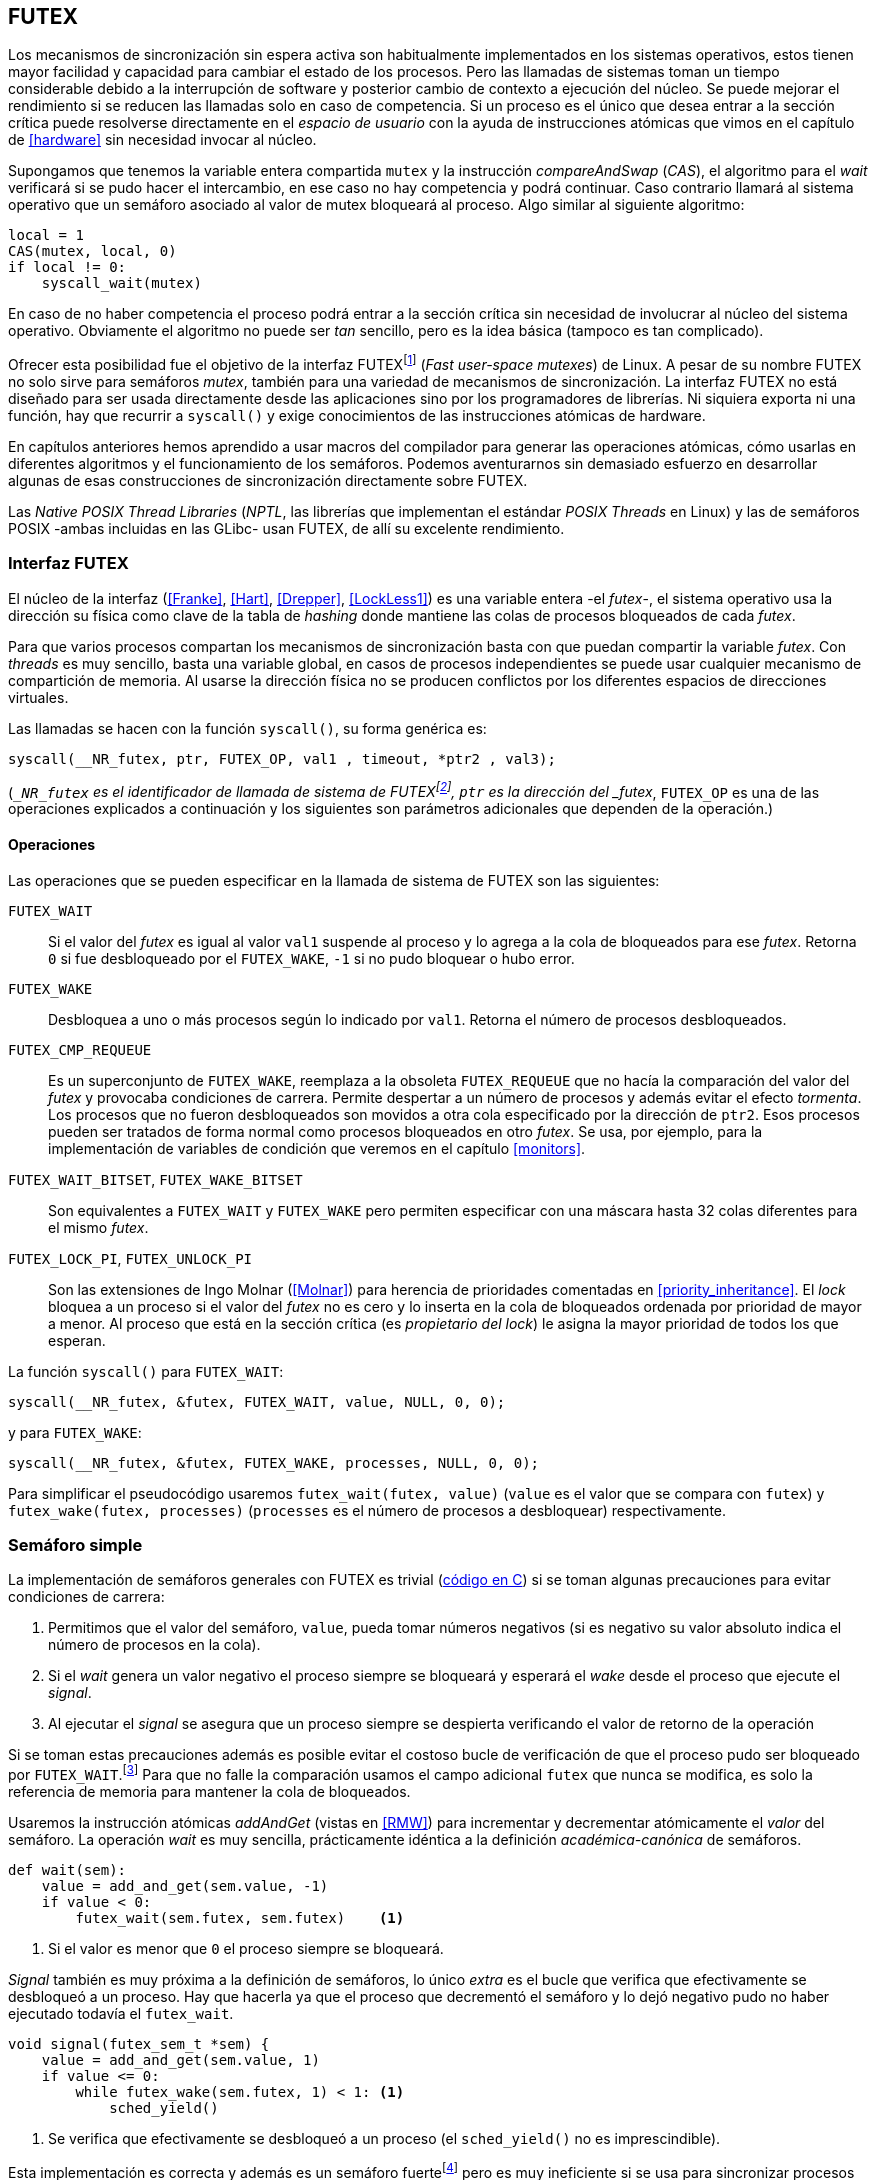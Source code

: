 [[futex]]
== FUTEX

Los mecanismos de sincronización sin espera activa son habitualmente implementados en los sistemas operativos, estos tienen mayor facilidad y capacidad para cambiar el estado de los procesos. Pero las llamadas de sistemas toman un tiempo considerable debido a la interrupción de software y posterior cambio de contexto a ejecución del núcleo. Se puede mejorar el rendimiento si se reducen las llamadas solo en caso de competencia. Si un proceso es el único que desea entrar a la sección crítica puede resolverse directamente en el _espacio de usuario_ con la ayuda de instrucciones atómicas que vimos en el capítulo de <<hardware>> sin necesidad invocar al núcleo.

****
Supongamos que tenemos la variable entera compartida `mutex` y la instrucción _compareAndSwap_ (_CAS_), el algoritmo para el _wait_ verificará si se pudo hacer el intercambio, en ese caso no hay competencia y podrá continuar. Caso contrario llamará al sistema operativo que un semáforo asociado al valor de mutex bloqueará al proceso. Algo similar al siguiente algoritmo:

----
local = 1
CAS(mutex, local, 0)
if local != 0:
    syscall_wait(mutex)
----

En caso de no haber competencia el proceso podrá entrar a la sección crítica sin necesidad de involucrar al núcleo del sistema operativo. Obviamente el algoritmo no puede ser _tan_ sencillo, pero es la idea básica (tampoco es tan complicado).
****

Ofrecer esta posibilidad fue el objetivo de la interfaz FUTEXfootnote:[man 7 futex] (_Fast user-space mutexes_) de Linux. A pesar de su nombre FUTEX no solo sirve para semáforos _mutex_, también para una variedad de mecanismos de sincronización. La interfaz FUTEX no está diseñado para ser usada directamente desde las aplicaciones sino por los programadores de librerías. Ni siquiera exporta ni una función, hay que recurrir a `syscall()` y exige conocimientos de las instrucciones atómicas de hardware.

En capítulos anteriores hemos aprendido a usar macros del compilador para generar las operaciones atómicas, cómo usarlas en diferentes algoritmos y el funcionamiento de los semáforos. Podemos aventurarnos sin demasiado esfuerzo en desarrollar algunas de esas construcciones de sincronización directamente sobre FUTEX.

****
Las _Native POSIX Thread Libraries_ (_NPTL_, las librerías que implementan el estándar _POSIX Threads_ en Linux) y las de semáforos POSIX -ambas incluidas en las GLibc- usan FUTEX, de allí su excelente rendimiento.
****

=== Interfaz FUTEX

El núcleo de la interfaz (<<Franke>>, <<Hart>>, <<Drepper>>, <<LockLess1>>) es una variable entera -el _futex_-, el sistema operativo usa la dirección su física como clave de la tabla de _hashing_ donde mantiene las colas de procesos bloqueados de cada _futex_.

Para que varios procesos compartan los mecanismos de sincronización basta con que puedan compartir la variable _futex_. Con _threads_ es muy sencillo, basta una variable global, en casos de procesos independientes se puede usar cualquier mecanismo de compartición de memoria. Al usarse la dirección física no se producen conflictos por los diferentes espacios de direcciones virtuales.

****
Las llamadas se hacen con la función `syscall()`, su forma genérica es:

    syscall(__NR_futex, ptr, FUTEX_OP, val1 , timeout, *ptr2 , val3);

(`__NR_futex` es el identificador de llamada de sistema de FUTEXfootnote:[Definido en `/usr/include/asm-generic/unistd.h`.], `ptr` es la dirección del _futex_, `FUTEX_OP` es una de las operaciones explicados a continuación y los siguientes son parámetros adicionales que dependen de la operación.)
****

==== Operaciones
Las operaciones que se pueden especificar en la llamada de sistema de FUTEX son las siguientes:

`FUTEX_WAIT`:: Si el valor del _futex_ es igual al valor `val1` suspende al proceso y lo agrega a la cola de bloqueados para ese _futex_. Retorna `0` si fue desbloqueado por el `FUTEX_WAKE`, `-1` si no pudo bloquear o hubo error.

`FUTEX_WAKE`:: Desbloquea a uno o más procesos según lo indicado por `val1`. Retorna el número de procesos desbloqueados.

`FUTEX_CMP_REQUEUE`:: Es un superconjunto de `FUTEX_WAKE`, reemplaza a la obsoleta `FUTEX_REQUEUE` que no hacía la comparación del valor del _futex_ y provocaba condiciones de carrera. Permite despertar a un número de procesos y además evitar el efecto _tormenta_. Los procesos que no fueron desbloqueados son movidos a otra cola especificado por la dirección de `ptr2`. Esos procesos pueden ser tratados de forma normal como procesos bloqueados en otro _futex_. Se usa, por ejemplo, para la implementación de variables de condición que veremos en el capítulo <<monitors>>.

`FUTEX_WAIT_BITSET`, `FUTEX_WAKE_BITSET`:: Son equivalentes a `FUTEX_WAIT` y `FUTEX_WAKE` pero permiten especificar con una máscara hasta 32 colas diferentes para el mismo _futex_.

`FUTEX_LOCK_PI`, `FUTEX_UNLOCK_PI`:: Son las extensiones de Ingo Molnar (<<Molnar>>) para herencia de prioridades comentadas en <<priority_inheritance>>. El _lock_ bloquea a un proceso si el valor del _futex_ no es cero y lo inserta en la cola de bloqueados ordenada por prioridad de mayor a menor. Al proceso que está en la sección crítica (es _propietario del lock_) le asigna la mayor prioridad de todos los que esperan.

****
La función `syscall()` para `FUTEX_WAIT`:

    syscall(__NR_futex, &futex, FUTEX_WAIT, value, NULL, 0, 0);

y para `FUTEX_WAKE`:

    syscall(__NR_futex, &futex, FUTEX_WAKE, processes, NULL, 0, 0);

Para simplificar el pseudocódigo usaremos `futex_wait(futex, value)` (`value` es el valor que se compara con `futex`) y `futex_wake(futex, processes)` (`processes` es el número de procesos a desbloquear) respectivamente.
****

=== Semáforo simple
La implementación de semáforos generales con FUTEX es trivial (<<futex_semaphore_c, código en C>>) si se toman algunas precauciones para evitar condiciones de carrera:

1. Permitimos que el valor del semáforo, `value`, pueda tomar números negativos (si es negativo su valor absoluto indica el número de procesos en la cola).

2. Si el _wait_ genera un valor negativo el proceso siempre se bloqueará y esperará el _wake_ desde el proceso que ejecute el _signal_.

3. Al ejecutar el _signal_ se asegura que un proceso siempre se despierta verificando el valor de retorno de la operación

Si se toman estas precauciones además es posible evitar el costoso bucle de verificación de que el proceso pudo ser bloqueado por `FUTEX_WAIT`.footnote:[Hay que tener en cuenta que `futex_wait` es una llamada de sistema que antes de bloquear al proceso verifica que el valor del _futex_ sea igual a `val1`.] Para que no falle la comparación usamos el campo adicional `futex` que nunca se modifica, es solo la referencia de memoria para mantener la cola de bloqueados.

Usaremos la instrucción atómicas _addAndGet_ (vistas en <<RMW>>) para incrementar y decrementar atómicamente el _valor_ del semáforo. La operación _wait_ es muy sencilla, prácticamente idéntica a la definición _académica-canónica_ de semáforos.

----
def wait(sem):
    value = add_and_get(sem.value, -1)
    if value < 0:
        futex_wait(sem.futex, sem.futex)    <1>
----
<1> Si el valor es menor que `0` el proceso siempre se bloqueará.

_Signal_ también es muy próxima a la definición de semáforos, lo único _extra_ es el bucle que verifica que efectivamente se desbloqueó a un proceso. Hay que hacerla ya que el proceso que decrementó el semáforo y lo dejó negativo pudo no haber ejecutado todavía el `futex_wait`.

----
void signal(futex_sem_t *sem) {
    value = add_and_get(sem.value, 1)
    if value <= 0:
        while futex_wake(sem.futex, 1) < 1: <1>
            sched_yield()
----
<1> Se verifica que efectivamente se desbloqueó a un proceso (el `sched_yield()` no es imprescindible).

Esta implementación es correcta y además es un semáforo fuertefootnote:[El orden de desbloqueo está definido por el orden de ejecución de `futex_wait()`.] pero es muy ineficiente si se usa para sincronizar procesos con alta competencia, por ejemplo para asegurar exclusión mutua del bucle que sólo incrementa el contador compartido. Los tiempos de ejecución en estos casos son muy elevados, hasta dos órdenes de magnitud superiores a los tiempos obtenidos en <<spinlocks>> y los semáforos POSIX en <<sem_mutex>>.

----
$ time ./semaphore
real    0m27.587s
user    0m3.678s
sys     0m31.147s
----

Cuando el `valor` del semáforo se hace negativo (la situación habitual para un _mutex_ de alta competencia) todos los procesos pasan obligatoriamente por la cola de bloqueados generando cambios de contexto innecesarios. No es sencillo mejorarlo sin un algoritmo bastante más complejo por dos razones:

- La intercalación de instrucciones dentro de las funciones `wait()` y `signal()`.

- La operación `FUTEX_WAKE` no tiene efecto si no hay procesos bloqueados.

Es mucho más sencillo implementar semáforos _mutex_ considerablemente más eficientes para su uso en exclusión mutua con alta competenciafootnote:[¿Empiezas a entender mejor por qué es más eficiente usar _mutexes_ para exclusión mutua?].


=== _Mutex_ simple
Para el siguiente _mutex_ simplefootnote:[Lo desarrollé para este libro buscando que sea eficiente pero a la vez muy sencillo de explicar, no encontré publicado un algoritmo similar.] se requieren también las dos operaciones básicas (<<futex_simple_mutex_c, código en C>>). Las operaciones atómicas que usaremos serán _swap_ (retorna el valor previo) y _getAndAdd_. Las funciones `lock()` y `unlock()` reciben como argumento la dirección de una estructura con dos enteros:

----
struct simple_futex {
    int locked;
    int waiters;
};
----

El campo `locked` se usa como variable binaria, si vale `0` no hay procesos en la sección crítica, `waiters` indica el número de procesos bloqueados en la cola del _futex_ (es decir, que ejecutaron `futex_wait()`).


==== _lock_

Si el resultado del _swap_ del campo `locked` es cero significa que no hay ningún proceso en la sección crítica y podrá entrar directamente sin intervención del sistema operativo. Caso contrario se incrementa tentativamente el contador de proceso en espera y se llama a `futex_wait()` indicando que compare que el valor de `locked` siga siendo `1`. Si no es así significa que el proceso que estaba en la sección crítica ya salió por lo que debe volver al principio del bucler después de restablecer el valor de `waiters`.

Si el proceso fue bloqueado en el `futex_wait()` cuando se despierte decrementará `waiters` y volverá al principio del bucle para verificar que efectivamente puede entrar (y el ciclo se repite).

----
def lock(futex):
    while True:
        local = swap(futex.locked, 1)
        if local == 0:                   <1>
            return

        get_and_add(futex.waiters, 1)
        futex_wait(futex.locked, 1)      <2>
        get_and_add(futex.waiters, -1)
----
<1> Si `locked` valía cero ahora vale `1`, no hay competencia, el proceso puede entrar a la sección crítica inmediatamente.
<2> Para que se agregue a la cola de bloqueados se verifica que `locked` siga en `1`.

==== _unlock_
Esta función es muy sencilla, indica que salió de la sección crítica poniendo `0` en `locked` y si hay procesos en espera despierta a uno de ellos.

----
def unlock(futex):
    futex.locked = 0
    if futex.waiters > 0:
        futex_wake(futex.locked, 1)
----

Este algoritmo es muy sencillo y mucho más eficiente, de 27 segundos del semáforo pasamos a menos de uno.

----
$ time ./simple_mutex
real    0m0.899s
user    0m0.398s
sys     0m2.725s
----


Aunque es correcta y muy eficiente tiene un problema, aunque las colas de FUTEX son FIFO esta implementación no es _equitativa_ (no asegura espera limitada). Si el proceso que sale de la sección crítica inmediatamente vuelve a llamar al `lock()` podrá entrar antes que el proceso que se despertó con el `futex_wake()`. Como dicho proceso estaba bloqueado y el sistema operativo tiene que hacer el cambio de contexto la probabilidad de que el que acaba de salir ejecute antes el _swap_ es muy elevada.


==== _Mutex_ de Drepper

En su influyente artículo _Futexes Are Tricky_ (<<Drepper>>) Ulrich Drepper propone un algoritmo de _mutex_ diferente (<<mutex_drepper_c, código en C>>). Tampoco es equitativo y bastante más complejo, sobre todo para explicarlo en pocas líneas. En el _mutex simple_ anterior se usan dos variables, `waiters` y `locked`, en este algoritmo se usa un único entero _futex_ que puede tomar tres valores diferentes:

* 0: libre
* 1: ocupado, sin procesos bloqueados
* 2: ocupado, uno o más procesos bloqueados


._lock_
----
def lock(futex) {
    c = 0
    compare_and_swap(futex, c, 1)
    if c == 0:
        return                  <1>
    if c != 2:
        c = swap(futex, 2)      <2>
    while c != 0:               <3>
        futex_wait(futex, 2)
        c = swap(futex, 2)
----
<1> No hay competencia, entra a la sección crítica.
<2> Indica que habrá un proceso bloqueado.
<3> Se bloquea hasta que no haya procesos en la sección crítica.

._unlock_
----
def unlock(futex):
    if get_and_add(futex, -1) != 1:
        futex = 0;              <1>
        futex_wake(futex, 1)
----
<1> Hay procesos bloqueados, despierta a uno.

En la comparación de tiempos entre ambos no hay diferencias notables.

----
$ time ./mutex_drepper
real    0m0.826s
user    0m0.598s
sys     0m2.284s
----

La ventaja de este algoritmo es que requiere una única variable y que al reducir las operaciones atómicas de incremento y decremento en el _wait_ podría cargar menos a la coherencia de memoria caché en sistemas con muchos procesadores.

==== _Mutex_ equitativo

Se puede implementar en FUTEX un algoritmo equitativo similar al <<ticket_lock, _ticket-lock_>>. El algoritmo es el siguiente (<<futex_fair_mutex_c, código en C>>):

----
def lock(futex):
    number = get_and_add(futex.number, 1)   <1>
    turn = futex.turn
    while number != turn:                   <2>
        futex_wait(futex.turn, turn)
        turn = futex.turn
----
<1> Cada proceso coge un número creciente único.
<2> Espera que sea su turno.

----
def unlock(futex):
    current = get_and_add(futex.turn)
    if futex.number >= current:
        futex_wake(futex.turn, MAXINT) <1>

----
<1> Como no se puede seleccionar solo al proceso del siguiente turno hay que despertar a todos para que lo verifiquen. Por ello se especifica un número muy grande, en este caso el máximo entero.

Comparado con los anteriores este algoritmo es muy ineficiente, sus tiempos en el mismo ordenador:
----
$ time ./fair_mutex
real    0m32.974s
user    0m7.609s
sys     1m18.414s
----

La diferencia es enorme, incluso toma más tiempo que la primera implementación de semáforos. Uno de los problemas (por el `futex_wake(futex.turn, MAXINT)`) es que hay que despertar a todos los procesos cada vez, lo que provoca una _tormenta_ de los hilos que se desbloquean, verifican el turno y vuelven a bloquearse.

===== BITSET

Puede aliviarse usando las operaciones `FUTEX_WAIT_BITSET` y `FUTEX_WAKE_BITSET` para que solo se despierte al proceso al que le corresponde el turno. Para bloquear la máscara se obtiene desde el _número_ que tiene el proceso, para desbloquear a partir del turno. Definimos la función `MASK()` que obtiene la máscara dado un númerofootnote:[Al numero `0` le toca la máscara `0`, al `1` la máscara `2`, al `2` la máscara `4`, etc.]:

----
def MASK(number):
    return 1 << (number % 32)
----

El pseudocódigo es el siguiente (<<futex_fair_mutex_bitset_c, código completo>>):

----

def lock(futex):
    number = get_and_add(futex.number, 1)
    turn = futex.turn
    while number != turn:
        futex_wait_bitset(futex.turn, turn, MASK(number))
        turn = futex.turn

def unlock(futex):
    current = get_and_add(futex.turn)
    if futex.number >= current:
        futex_wake_bitset(futex.turn, 1, MASK(current))
----

El tiempo de ejecución del algoritmo:

----
$ time ./fair_mutex_bitset
real    0m38.509s
user    0m6.910s
sys     0m42.622s
----

No ha solucionado nada, sigue siendo muy ineficiente incluso peor que el semáforo simple inicial, por dos razones:

- Todos los procesos pasan por la cola de bloqueados al igual que en semáforos.

- Se añade el coste adicional provocado por el siguiente bucle en el `wait()` que es idéntico a ambas versiones:

----
    turn = futex.turn
    while number != turn:
        futex_wait(futex.turn, turn) <1>
----
<1> La función fallará y hay que repetirla si `futex.turn` cambió desde la asignación a `turn`.


Al haber alta competencia `futex.turn` cambia muy frecuentemente obligando a ejecutar `futex_wait()` varias veces. No es sencillo obtener _mutex_ equitativos y eficientes, por eso el _mutex_ de las librerías POSIX Threads ni los semáforos POSIX son equitativos.

Si es crítico trabajar con _mutex_ equitativo se puede intentar con otra técnica: esperas activas.


[[spin_then_block]]
==== Optimización con espera activa (_spin then block_)

Aunque la solución sea contra-intuitiva es posible optimizar considerablemente el _mutex_ equitativo recurriendo a esperas activas limitadas. Si hay alta competencia y las secciones críticas son breves conviene más hacer una breve espera activa -en la entrada y salida- para dar oportunidad a que el siguiente proceso pueda obtener el _lock_ sin necesidad se pasar por la cola de bloqueados. El número de iteraciones de la espera activa debe estar limitada para evitar convertir al algoritmo en un _spinlock_. En `lock()` se hace antes de intentar el _wait_ y en el `unlock()` antes del _wake_ (<<futex_fair_mutex_spin_c, código fuente>>).


----
def lock(futex):
    number = get_and_add(futex.number, 1)
    tries = 0               <1>
    while number != futex.turn
            and tries < 100:
        tries++;
    turn = futex.turn
    while number != turn:
        futex_wait(futex.turn, turn)
        turn = futex.turn

    futex.current = number  <2>
----
<1> Espera activa limitada a 100 iteraciones.
<2> Campo adicional para indicar el número de turno del proceso que está en la sección crítica.

----
def unlock(futex):
    current = get_and_add(futex.turn)
    tries = 0               <1>
    while current != futex.current
            and tries < 100:
        tries++
    if current > futex.current:
        futex_wake(futex.turn, MAXINT)
----
<1> La espera activa antes de intentar el _wake_ también limitada a 100 iteraciones. Se usa el campo `futex.current` para verificar si el proceso al que le corresponde el turno entró a la sección crítica.

El tiempo de ejecución es ahora un poco más del doble que el original no equitativo y casi veinte veces menos que el equitativo sin espera activa.

----
$ time ./fair_mutex_spin
real    0m1.702s
user    0m2.804s
sys     0m3.898s
----


En algunas situaciones, como alta competencia y las secciones críticas son muy breves, son preferibles las esperas activas breves a los costosos cambios de contexto (<<LockLess2>>). Esta técnica también es conocida como _spin then block_ y _spin and park_, es muy usada en librerías y soportes _runtime_ de lenguajes de programación. Por ejemplo la máquina virtual de Java lo usa para la implementación de sus <<java_monitor, monitores nativos>>.


=== Barreras
FUTEX no solo sirve para semáforos y _mutex_, también para otros mecanismos de sincronización complejos como lectores-escritores, variables de condición, etc. Como último ejemplo veremos el algoritmo para implementar las <<sync_barrier, barreras de sincronización>> del capítulo anterior. La estructura tiene cuatro campos:

----
struct barrier {
    int lock;
    unsigned phase;
    unsigned processes;
    unsigned to_arrive;
};
----

- `lock`: Se usa como _mutex_ para asegurar exclusión mutua _interna_. Se puede usar un entero o un puntero a cualquier estructura necesaria. Es usado por las funciones `lock()` y `unlock` de uno los _mutex_ implementados previamente.

- `phase`: Indicará la fase actual, comenzará desde cero y se irá incrementando.

- `processes`: Se inicializa con el número de procesos o hilos que se sincronizarán en la barrera.

- `to_arrive`: El número de procesos que faltan por llegar al fin de la fase actual.

Los campos `processes` y `to_arrive` deben inicializarse con el número de procesos. La función de sincronización es `wait()`, su uso es idéntico a <<sync_barrier>>:

----
    while True:
        do_phase()
        wait(barrier)
----

El algoritmo es sencillo (<<futex_barrier_c, código completo en C>>):

----
void wait(barrier) {
    lock(barrier.lock);                     <1>
    barrier.to_arrive -= 1
    if barrier.to_arrive > 0):              <2>
        phase = barrier.phase
        unlock(barrier.lock)
        futex_wait(barrier.phase, phase)
        while barrier.phase == phase:
            futex_wait(barrier.phase, phase)
    else:                                   <3>
        barrier.phase +=1                   <4>
        barrier.to_arrive = barrier.processes
        futex_wake(barrier.phase, MAXINT)   <5>
        unlock(barrier.lock)
----
<1> Hay que asegurar exclusión mutua para asegurar la atomicidad de las operaciones sobre los campos de la barrera.
<2> Faltan procesos por llegar.
<3> Ya llegaron todos.
<4> Se pasa a la siguiente fase.
<5> Desbloquea a todos los procesos.


=== Recapitulación

Con las herramientas de sincronización que ofrecen los lenguajes y sistemas operativos modernos es muy difícil que tengas la necesidad de programar con la interfaz de FUTEX, a menos que se trate de algún sistema empotrado o de tiempo real. Pero es interesante conocer cómo se implementa una interfaz de este tipo: se experimenta de primera mano las necesidades y ventajas de las instrucciones de hardware y _spinlocks_, se entienden mejor los detalles de funcionamientos de las primitivas y las decisiones técnicas a la hora de implementarlas (como por qué los semáforos son _débiles_, o cómo se implementan y gestiona la herencia de prioridades).
